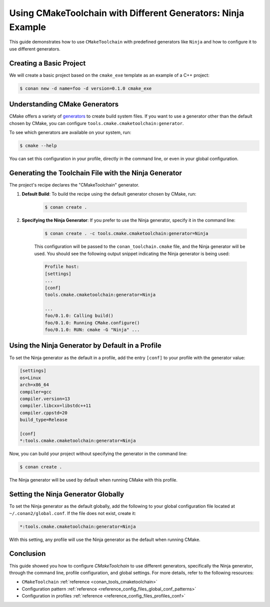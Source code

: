 
.. _examples-tools-use-different-toolchain-generator:

Using CMakeToolchain with Different Generators: Ninja Example
=============================================================

This guide demonstrates how to use ``CMakeToolchain`` with predefined generators like ``Ninja`` and how to configure it to use different generators.

Creating a Basic Project
-------------------------
We will create a basic project based on the ``cmake_exe`` template as an example of a C++ project:

.. code-block:: bash

    $ conan new -d name=foo -d version=0.1.0 cmake_exe

Understanding CMake Generators
------------------------------
CMake offers a variety of `generators <https://cmake.org/cmake/help/latest/manual/cmake-generators.7.html>`_ to create build system files. If you want to use a generator other than the default chosen by CMake, you can configure ``tools.cmake.cmaketoolchain:generator``.

To see which generators are available on your system, run:

.. code-block:: bash

    $ cmake --help

You can set this configuration in your profile, directly in the command line, or even in your global configuration.

Generating the Toolchain File with the Ninja Generator
------------------------------------------------------
The project's recipe declares the "CMakeToolchain" generator.

1. **Default Build**: To build the recipe using the default generator chosen by CMake, run:

    .. code-block:: bash

        $ conan create .

2. **Specifying the Ninja Generator**: If you prefer to use the Ninja generator, specify it in the command line:

    .. code-block:: bash

        $ conan create . -c tools.cmake.cmaketoolchain:generator=Ninja

    This configuration will be passed to the ``conan_toolchain.cmake`` file, and the Ninja generator will be used. You should see the following output snippet indicating the Ninja generator is being used:

    .. code-block:: bash

        Profile host:
        [settings]
        ...
        [conf]
        tools.cmake.cmaketoolchain:generator=Ninja

        ...
        foo/0.1.0: Calling build()
        foo/0.1.0: Running CMake.configure()
        foo/0.1.0: RUN: cmake -G "Ninja" ...

Using the Ninja Generator by Default in a Profile
-------------------------------------------------

To set the Ninja generator as the default in a profile,
add the entry ``[conf]`` to your profile with the generator value:

.. code-block:: text

    [settings]
    os=Linux
    arch=x86_64
    compiler=gcc
    compiler.version=13
    compiler.libcxx=libstdc++11
    compiler.cppstd=20
    build_type=Release

    [conf]
    *:tools.cmake.cmaketoolchain:generator=Ninja

Now, you can build your project without specifying the generator in the command line:

.. code-block:: bash

    $ conan create .

The Ninja generator will be used by default when running CMake with this profile.

Setting the Ninja Generator Globally
------------------------------------
To set the Ninja generator as the default globally, add the following to your global configuration file located at ``~/.conan2/global.conf``. If the file does not exist, create it:

.. code-block:: text

    *:tools.cmake.cmaketoolchain:generator=Ninja

With this setting, any profile will use the Ninja generator as the default when running CMake.

Conclusion
----------
This guide showed you how to configure `CMakeToolchain` to use different generators, specifically the Ninja generator, through the command line, profile configuration, and global settings. For more details, refer to the following resources:

- ``CMakeToolchain`` :ref:`reference <conan_tools_cmaketoolchain>`
- Configuration pattern :ref:`reference <reference_config_files_global_conf_patterns>`
- Configuration in profiles :ref:`reference <reference_config_files_profiles_conf>`
